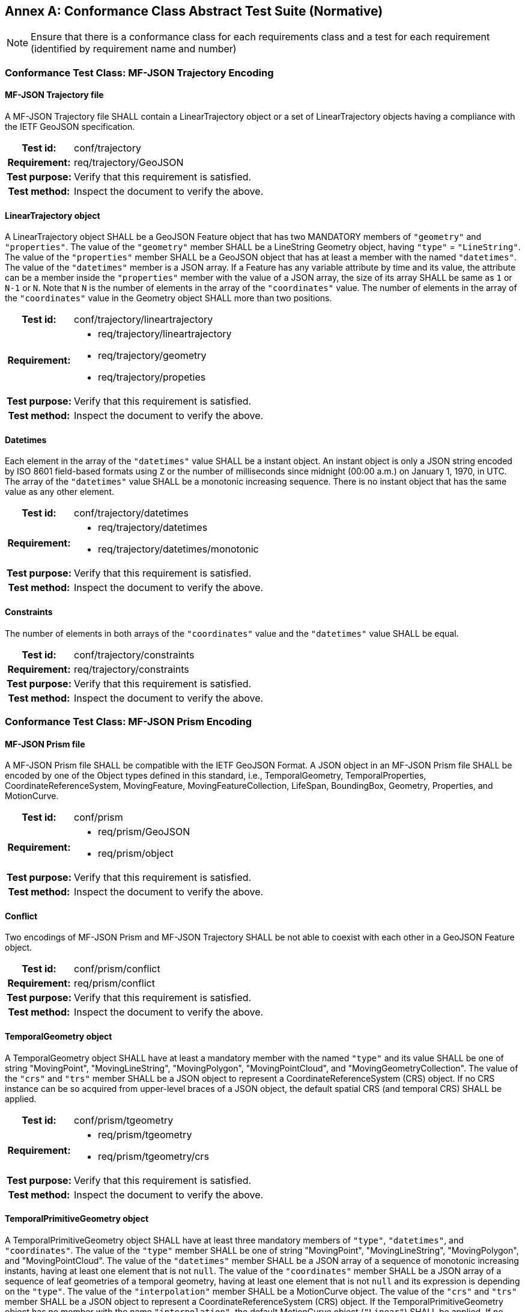 [appendix]
:appendix-caption: Annex
== Conformance Class Abstract Test Suite (Normative)

[NOTE]
Ensure that there is a conformance class for each requirements class and a test for each requirement (identified by requirement name and number)

=== Conformance Test Class: MF-JSON Trajectory Encoding

==== MF-JSON Trajectory file
A MF-JSON Trajectory file SHALL contain a LinearTrajectory object or a set of LinearTrajectory objects having a compliance with the IETF GeoJSON specification.
[cols=">20h,<80a",width="100%"]
|===
|Test id: | conf/trajectory
|Requirement: | req/trajectory/GeoJSON
|Test purpose: | Verify that this requirement is satisfied.
|Test method: | Inspect the document to verify the above.
|===

==== LinearTrajectory object
A LinearTrajectory object SHALL be a GeoJSON Feature object that has two MANDATORY members of `"geometry"` and `"properties"`.
The value of the `"geometry"` member SHALL be a LineString Geometry object, having `"type"` = `"LineString"`.
The value of the `"properties"` member SHALL be a GeoJSON object that has at least a member with the named `"datetimes"`.
The value of the `"datetimes"` member is a JSON array.
If a Feature has any variable attribute by time and its value, the attribute can be a member inside the `"properties"` member with the value of a JSON array, the size of its array SHALL be same as `1` or `N-1` or `N`.
Note that `N` is the number of elements in the array of the `"coordinates"` value.
The number of elements in the array of the `"coordinates"` value in the Geometry object SHALL more than two positions.
[cols=">20h,<80a",width="100%"]
|===
|Test id: | conf/trajectory/lineartrajectory
|Requirement: |
* req/trajectory/lineartrajectory
* req/trajectory/geometry
* req/trajectory/propeties
|Test purpose: | Verify that this requirement is satisfied.
|Test method: | Inspect the document to verify the above.
|===

==== Datetimes
Each element in the array of the `"datetimes"` value SHALL be a instant object.
An instant object is only a JSON string encoded by ISO 8601 field-based formats using `Z` or the number of milliseconds since midnight (00:00 a.m.) on January 1, 1970, in UTC.
The array of the `"datetimes"` value SHALL be a monotonic increasing sequence.
There is no instant object that has the same value as any other element.
[cols=">20h,<80a",width="100%"]
|===
|Test id: | conf/trajectory/datetimes
|Requirement: |
* req/trajectory/datetimes
* req/trajectory/datetimes/monotonic
|Test purpose: | Verify that this requirement is satisfied.
|Test method: | Inspect the document to verify the above.
|===

==== Constraints
The number of elements in both arrays of the `"coordinates"` value and the `"datetimes"` value SHALL be equal.
[cols=">20h,<80a",width="100%"]
|===
|Test id: | conf/trajectory/constraints
|Requirement: | req/trajectory/constraints
|Test purpose: | Verify that this requirement is satisfied.
|Test method: | Inspect the document to verify the above.
|===

<<<

=== Conformance Test Class: MF-JSON Prism Encoding

==== MF-JSON Prism file
A MF-JSON Prism file SHALL be compatible with the IETF GeoJSON Format.
A JSON object in an MF-JSON Prism file SHALL be encoded by one of the Object types defined in this standard,
i.e., TemporalGeometry, TemporalProperties, CoordinateReferenceSystem, MovingFeature, MovingFeatureCollection, LifeSpan, BoundingBox, Geometry, Properties, and MotionCurve.
[cols=">20h,<80a",width="100%"]
|===
|Test id: | conf/prism
|Requirement: |
* req/prism/GeoJSON
* req/prism/object
|Test purpose: | Verify that this requirement is satisfied.
|Test method: | Inspect the document to verify the above.
|===

==== Conflict
Two encodings of MF-JSON Prism and MF-JSON Trajectory SHALL be not able to coexist with each other in a GeoJSON Feature object.
[cols=">20h,<80a",width="100%"]
|===
|Test id: | conf/prism/conflict
|Requirement: | req/prism/conflict
|Test purpose: | Verify that this requirement is satisfied.
|Test method: | Inspect the document to verify the above.
|===

==== TemporalGeometry object
A TemporalGeometry object SHALL have at least a mandatory member with the named `"type"` and its value SHALL be one of string
"MovingPoint", "MovingLineString", "MovingPolygon", "MovingPointCloud", and "MovingGeometryCollection".
The value of the `"crs"` and `"trs"` member SHALL be a JSON object to represent a CoordinateReferenceSystem (CRS) object.
If no CRS instance can be so acquired from upper-level braces of a JSON object, the default spatial CRS (and temporal CRS) SHALL be applied.
[cols=">20h,<80a",width="100%"]
|===
|Test id: | conf/prism/tgeometry
|Requirement: |
* req/prism/tgeometry
* req/prism/tgeometry/crs
|Test purpose: | Verify that this requirement is satisfied.
|Test method: | Inspect the document to verify the above.
|===

==== TemporalPrimitiveGeometry object
A TemporalPrimitiveGeometry object SHALL have at least three mandatory members of `"type"`, `"datetimes"`, and `"coordinates"`.
The value of the `"type"` member SHALL be one of string "MovingPoint", "MovingLineString", "MovingPolygon", and "MovingPointCloud".
The value of the `"datetimes"` member SHALL be a JSON array of a sequence of monotonic increasing instants, having at least one element that is not `null`.
The value of the `"coordinates"` member SHALL be a JSON array of a sequence of leaf geometries of a temporal geometry, having at least one element that is not `null` and its expression is depending on the `"type"`.
The value of the `"interpolation"` member SHALL be a MotionCurve object.
The value of the `"crs"` and `"trs"` member SHALL be a JSON object to represent a CoordinateReferenceSystem (CRS) object.
If the TemporalPrimitiveGeometry object has no member with the name `"interpolation"`, the default MotionCurve object (`"Linear"`) SHALL be applied.
If no CRS instance can be so acquired from upper-level braces of a JSON object, the default spatial CRS (and temporal CRS) SHALL be applied.
The number of elements in both arrays of the `"coordinates"` value and the `"datetimes"` value SHALL be equal.
The number of elements in both arrays of the `"orientations"` value and the `"datetimes"` value SHALL be equal.
[cols=">20h,<80a",width="100%"]
|===
|Test id: | conf/prism/tgeometry/primitive
|Requirement: |
* req/prism/tgeometry/primitive
* req/prism/tgeometry/primitive/interpolation
* req/prism/tgeometry/primitive/crs
* req/prism/tgeometry/primitive/constraint
|Test purpose: | Verify that this requirement is satisfied.
|Test method: | Inspect the document to verify the above.
|===

==== TemporalPrimitiveGeometry object type
A MovingPoint object SHALL have the value of the `"type"` = `"MovingPoint"` and the value of the `"coordinates"` member SHALL be a list of Point coordinates to construct a 0D leaf geometry (point) corresponding to each instant in order.
A MovingLineString object SHALL have the value of the `"type"` = `"MovingLineString"` and the value of the `"coordinates"` member SHALL be a list of LineString coordinate arrays to construct a 1D leaf geometry (linestring) corresponding to each instant in order.
A MovingPolygon object SHALL have the value of the `"type"` = `"MovingPolygon"` and the value of the `"coordinates"` member SHALL be a list of Polygon coordinate arrays to construct a 2D leaf geometry (polygon) corresponding to each instant in order.
A MovingPointCloud object SHALL have the value of the `"type"` = `"MovingPointCloud"` and the value of the `"coordinates"` member SHALL be a list of MultiPoint 3D coordinate arrays to construct a set of points as a leaf geometry corresponding to each instant in order.
[cols=">20h,<80a",width="100%"]
|===
|Test id: | conf/prism/tgeometry/primitive/type
|Requirement: |
* req/prism/tgeometry/primitive/movingpoint
* req/prism/tgeometry/primitive/movinglinestring
* req/prism/tgeometry/primitive/movingpolygon
* req/prism/tgeometry/primitive/movingpointcloud
|Test purpose: | Verify that this requirement is satisfied.
|Test method: | Inspect the document to verify the above.
|===

==== 3D model
The 3D model SHALL be transformed into the fixed local coordinate reference system whose bound is -0.5 to 0.5 for each axis and unit is meter.
The coordinate reference system for the 3D model SHALL be a right-handed coordinate system.
The value of the `"base"` member SHALL be a URL to address an OBJ file of a 3D model data.
The value of the `"orientations"` member SHALL be a JSON array to represent a transformation matrix.
The number of the element in array of the `"orientations"` value SHALL be latexmath:[16] (latexmath:[4 \times 4]).
The `"orientations"` member SHALL be accompanied with the `"base"` member.
[cols=">20h,<80a",width="100%"]
|===
|Test id: | conf/prism/tgeometry/primitive/3dmodel
|Requirement: |
* req/prism/tgeometry/primitive/3dmodel
* req/prism/tgeometry/primitive/base
* req/prism/tgeometry/primitive/orientations
|Test purpose: | Verify that this requirement is satisfied.
|Test method: | Inspect the document to verify the above.
|===

==== TemporalComplexGeometry object
A TemporalComplexGeometry object SHALL have at least two mandatory members of `"type"` and `"prisms"`.
The value of the `"type"` member SHALL be a "MovingGeometryCollection" string.
The value of the `"prisms"` member SHALL be a JSON array of a set of TemporalPrimitiveGeometry instances, having at least one element in the array.
The value of the `"crs"` and `"trs"` member SHALL be a JSON object to represent a CoordinateReferenceSystem (CRS) object.
If no CRS instance can be so acquired from upper-level braces of a JSON object, the default spatial CRS (and temporal CRS) SHALL be applied.
A MovingGeometryCollection object SHALL the value of the `"type"` = `"MovingGeometryCollection"` and each element of `"prisms"` SHALL be an TemporalPrimitiveGeometry with one of types of `"MovingPoint"`, `"MovingLineString"`, `"MovingPolygon"`, and `"MovingPointCloud"`.
The leaf geometry at a time position must be an instance of type `"GeometryCollection"` of GeoJSON, which is the union of each leaf of any temporal geometries at the same time.
[cols=">20h,<80a",width="100%"]
|===
|Test id: | conf/prism/tgeometry/complex
|Requirement: |
* req/prism/tgeometry/complex
* req/prism/tgeometry/complex/crs
* req/prism/tgeometry/complex/movinggeometrycollection
|Test purpose: | Verify that this requirement is satisfied.
|Test method: | Inspect the document to verify the above.
|===

==== TemporalProperties object
A TemporalProperties object SHALL be a JSON array of ParametricValues objects.
A ParametricValues object SHALL have at least a mandatory member with the named `"datetimes"`
and more than one member with the name latexmath:[@propertyN],
where latexmath:[@propertyN] is any string defined by an application as a temporal property.
[cols=">20h,<80a",width="100%"]
|===
|Test id: | conf/prism/tproperties
|Requirement: |
* req/prism/tproperties
* req/prism/tproperties/pvalues
|Test purpose: | Verify that this requirement is satisfied.
|Test method: | Inspect the document to verify the above.
|===

==== @propertyN object
A latexmath:[@propertyN] object SHALL have at least two mandatory members of `"type"` and `"values"`.
The value of the `"type"` member SHALL be one of string "Measure", "Text", and "Image".
The value of the `"values"` member SHALL be a JSON array whose element is a string (including null, true and false) or numeric value.
The value of the `"interpolation"` member SHALL be only one of string "Discrete", "Step", "Linear", and "Regression" or a URL indicating an InterpolationCode defined in OGC TimeseriesML 1.0 [OGC 15-042r3].
The value of the `"form"` member SHALL be a JSON string as a common code (3 characters) described in the list of Code List Rec 20 by the UN Centre for Trade Facilitation and Electronic Business (UN/CEFACT)
or a URI denoting a unit-of-measure defined in a web resource.
The number of elements in both arrays of the `"datetimes"` value and the `"values"` value SHALL be equal.
[cols=">20h,<80a",width="100%"]
|===
|Test id: | conf/prism/tproperties/property
|Requirement: |
* req/prism/tproperties/pvalues/property
* req/prism/tproperties/pvalues/property/interpolation
* req/prism/tproperties/pvalues/property/form
* req/prism/tproperties/pvalues/property/constraint
|Test purpose: | Verify that this requirement is satisfied.
|Test method: | Inspect the document to verify the above.
|===

==== CoordinateReferenceSystem object
A CoordinateReferenceSystem object SHALL have two mandatory members of `"type"` and `"properties"`.
The value of the `"type"` member SHALL be one of string "Name" and "Link".
The value of the `"properties"` member SHALL be a JSON object with three optional members named `"name"`, `"href"`, and `"type"` whose value is a JSON string or JSON null value.
A named CRS object SHALL have the value of the `"type"` = `"Name"` and the value of the `"properties"` member SHALL be a JSON object containing a `"name"` member whose value is a string identifying a coordinate reference system.
A linked CRS object SHALL have the value of the `"type"` = `"Link"` and the value of the `"properties"` member SHALL be a JSON object containing a `"href"` member whose value is a dereferenceable URI.
[cols=">20h,<80a",width="100%"]
|===
|Test id: | conf/prism/crs
|Requirement: |
* req/prism/crs
* req/prism/crs/named
* req/prism/crs/linked
|Test purpose: | Verify that this requirement is satisfied.
|Test method: | Inspect the document to verify the above.
|===

==== MovingFeature object
A MovingFeature object SHALL be a GeoJSON Feature object that have two mandatory members of `"type"` and `"temporalGeometry"`.
The value of the `"type"` member SHALL be a `"Feature"` string.
The value of the `"temporalGeometry"` member SHALL be a JSON object to represent a TemporalGeometry object, not allowing the JSON `null`.
The value of the `"temporalProperties"` member SHALL be a JSON array of TemporalProperties objects, allowing the JSON `null`.
The value of the `"crs"` and `"trs"` member SHALL be a JSON object to represent a CoordinateReferenceSystem (CRS) object.
The value of the `"bbox"` member SHALL be a JSON array to represent a BoundingBox object, allowing the JSON `null`.
The value of the `"time"` member SHALL be a JSON array to represent a LifeSpan object, allowing the JSON `null`.
The value of the `"geometry"` member SHALL be any JSON object or a JSON null value for the `"geometry"` member in a GeoJSON Feature object.
The value of the `"properties"` member SHALL be any JSON object or a JSON null value for the `"properties"` member in a GeoJSON Feature object.
If no CRS instance can be so acquired in a file, the default spatial CRS (and temporal CRS) SHALL be applied to the object.
[cols=">20h,<80a",width="100%"]
|===
|Test id: | conf/prism/feature
|Requirement: |
* req/prism/feature
* req/prism/feature/temporalProperties
* req/prism/feature/crs
* req/prism/feature/bbox
* req/prism/feature/time
* req/prism/feature/geometry
* req/prism/feature/properties
|Test purpose: | Verify that this requirement is satisfied.
|Test method: | Inspect the document to verify the above.
|===

==== MovingFeatureCollection object
A MovingFeatureCollection object SHALL be a GeoJSON FeatureCollection object that have two mandatory members of `"type"` and `"features"`.
The value of the `"type"` member SHALL be a `"FeatureCollection"` string.
The value of the `"features"` member SHALL be a JSON array whose element is a MovingFeature object.
The value of the `"crs"` and `"trs"` member SHALL be a JSON object to represent a CoordinateReferenceSystem (CRS) object.
The value of the `"bbox"` member SHALL be a JSON array to represent a BoundingBox object, allowing the JSON `null`.
The value of the `"time"` member SHALL be a JSON array to represent a LifeSpan object, allowing the JSON `null`.
The value of the `"label"` member SHALL be a JSON string to indicate an alias of the collection, allowing the JSON `null`.
If no CRS instance can be so acquired in a file, the default spatial CRS (and temporal CRS) SHALL be applied to the object.
The number of elements in an array of the `"features"` value SHALL be more than 1.
[cols=">20h,<80a",width="100%"]
|===
|Test id: | conf/prism/featurecollection
|Requirement: |
* req/prism/featurecollection
* req/prism/featurecollection/crs
* req/prism/featurecollection/bbox
* req/prism/featurecollection/time
* req/prism/featurecollection/label
* req/prism/featurecollection/constraints
|Test purpose: | Verify that this requirement is satisfied.
|Test method: | Inspect the document to verify the above.
|===

==== LifeSpan object
A LifeSpan object SHALL be a JSON array to represent a particular period with two instants of latexmath:[t_s] and latexmath:[t_e].
Two elements of latexmath:[t_s, t_e] SHALL be latexmath:[t_s \leq t_e].
The expression of an element in the array SHALL refer to the default temporal CRS object (ISO8601).
[cols=">20h,<80a",width="100%"]
|===
|Test id: | conf/prism/time
|Requirement: |
* req/prism/time
* req/prism/time/element
* req/prism/time/crs
|Test purpose: | Verify that this requirement is satisfied.
|Test method: | Inspect the document to verify the above.
|===

==== BoundingBox object
A BoundingBox object SHALL be a JSON array of length latexmath:[2*n] where latexmath:[n] is the number of dimensions represented in the spatial bounding box.
The elements in the array SHALL be two coordinates (lower-bound coordinate and upper-bound coordinate).
The order of values SHALL follow the axes order of single position of longitude, latitude, and elevation.
The expression of an element in the array SHALL refer to the default spatial CRS object (WGS84).
[cols=">20h,<80a",width="100%"]
|===
|Test id: | conf/prism/bbox
|Requirement: |
* req/prism/bbox
* req/prism/bbox/element
* req/prism/bbox/crs
|Test purpose: | Verify that this requirement is satisfied.
|Test method: | Inspect the document to verify the above.
|===

==== MotionCurve object
The `"coordinate"` member in the TemporalPrimitiveGeometry object SHALL be interpolated by MotionCurve object.
The value of the `"interpolation"` member in the TemporalPrimitiveGeometry object SHALL be one of string "Discrete", "Step", "Linear", "Quadratic", and "Cubic", or a URL to address a user-defined parametric curve.
A user-defined parametric curve SHALL be a JSON object which has three members of `"crs"`, `"trs"`, and `"equations"`.
The value of the `"equations"` member SHALL be not empty and be a JSON array whose element is a user-defined parametric segment having two members of `"coefficients"` and `"time"`.
The value of `"coefficients"` member SHALL be a JSON array whose element is an array of coefficients of the interpolation formula of a temporal position.
The order of elements in array of the `"coefficients"` value for the interpolation formula of a temporal position SHALL follow the order of the spatial CRS.
The value of `"time"` member SHALL be a JSON array to represent a particular period with two instants of latexmath:[t_s] and latexmath:[t_e].
The expression of an element in the `"time"` value SHALL refer to the `"trs"`.
The value of `"enclosed"` member SHALL be a JSON array to represent an open (and closed) intervals of the `"time"` with two Boolean elements.
[cols=">20h,<80a",width="100%"]
|===
|Test id: | conf/prism/tgeometry/interpolation
|Requirement: |
* req/prism/tgeometry/interpolation
* req/prism/tgeometry/interpolation/userdefined
* req/prism/tgeometry/interpolation/userdefined/equations/coefficients
* req/prism/tgeometry/interpolation/userdefined/equations/time
* req/prism/tgeometry/interpolation/userdefined/equations/enclosed
|Test purpose: | Verify that this requirement is satisfied.
|Test method: | Inspect the document to verify the above.
|===

